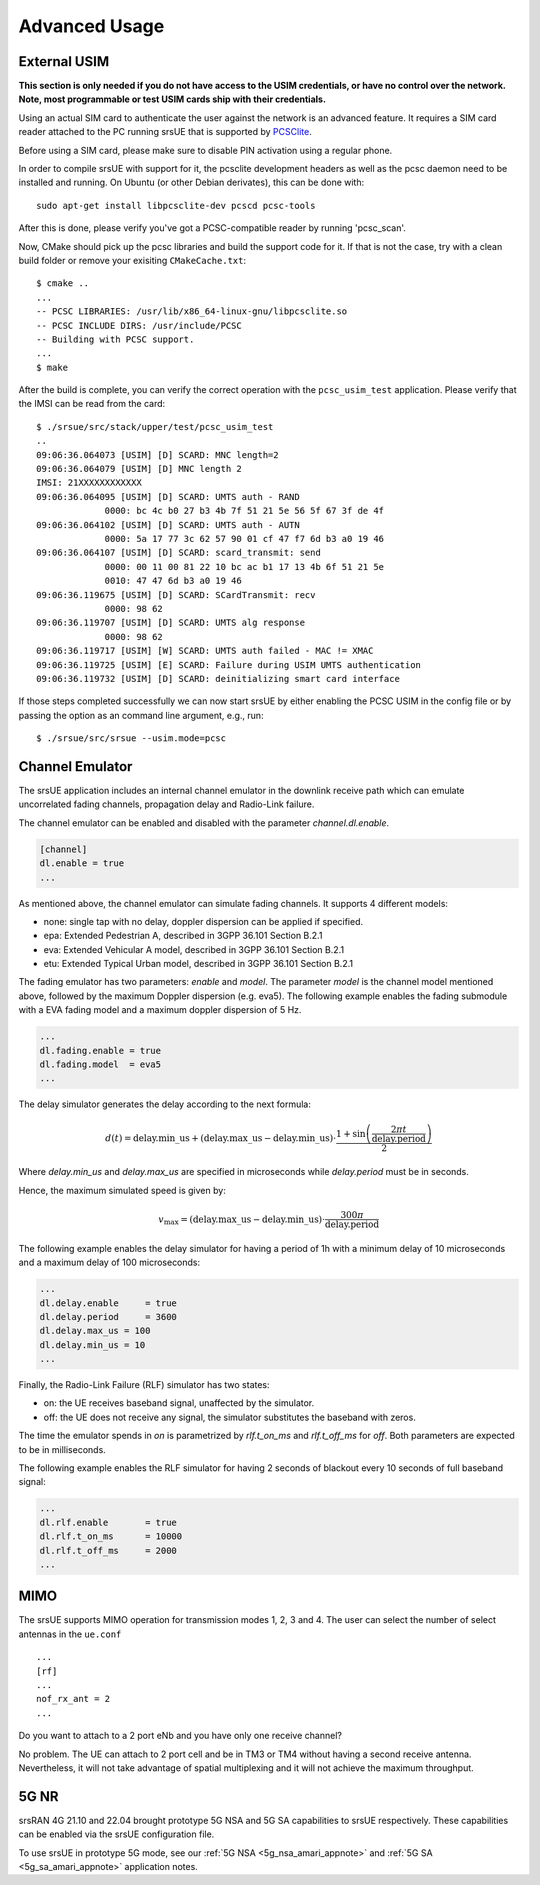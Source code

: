 .. _ue_advanced:

Advanced Usage
##############

External USIM
*************

**This section is only needed if you do not have access to the USIM credentials, or have no control over the network. Note, most programmable or test USIM cards ship with their credentials.**

Using an actual SIM card to authenticate the user against the network is an advanced feature.
It requires a SIM card reader attached to the PC running srsUE that is supported by
`PCSClite <https://pcsclite.apdu.fr/>`_.

Before using a SIM card, please make sure to disable PIN activation using a regular phone.

In order to compile srsUE with support for it, the pcsclite development headers as well as the
pcsc daemon need to be installed and running.
On Ubuntu (or other Debian derivates), this can be done with::

    sudo apt-get install libpcsclite-dev pcscd pcsc-tools

After this is done, please verify you've got a PCSC-compatible reader by running 'pcsc_scan'.

Now, CMake should pick up the pcsc libraries and build the support code for it. If that is not the case,
try with a clean build folder or remove your exisiting ``CMakeCache.txt``::

    $ cmake ..
    ...
    -- PCSC LIBRARIES: /usr/lib/x86_64-linux-gnu/libpcsclite.so
    -- PCSC INCLUDE DIRS: /usr/include/PCSC
    -- Building with PCSC support.
    ...
    $ make

After the build is complete, you can verify the correct operation with the ``pcsc_usim_test`` application.
Please verify that the IMSI can be read from the card::


    $ ./srsue/src/stack/upper/test/pcsc_usim_test
    ..
    09:06:36.064073 [USIM] [D] SCARD: MNC length=2
    09:06:36.064079 [USIM] [D] MNC length 2
    IMSI: 21XXXXXXXXXXXX
    09:06:36.064095 [USIM] [D] SCARD: UMTS auth - RAND
                 0000: bc 4c b0 27 b3 4b 7f 51 21 5e 56 5f 67 3f de 4f
    09:06:36.064102 [USIM] [D] SCARD: UMTS auth - AUTN
                 0000: 5a 17 77 3c 62 57 90 01 cf 47 f7 6d b3 a0 19 46
    09:06:36.064107 [USIM] [D] SCARD: scard_transmit: send
                 0000: 00 11 00 81 22 10 bc ac b1 17 13 4b 6f 51 21 5e
                 0010: 47 47 6d b3 a0 19 46
    09:06:36.119675 [USIM] [D] SCARD: SCardTransmit: recv
                 0000: 98 62
    09:06:36.119707 [USIM] [D] SCARD: UMTS alg response
                 0000: 98 62
    09:06:36.119717 [USIM] [W] SCARD: UMTS auth failed - MAC != XMAC
    09:06:36.119725 [USIM] [E] SCARD: Failure during USIM UMTS authentication
    09:06:36.119732 [USIM] [D] SCARD: deinitializing smart card interface


If those steps completed successfully we can now start srsUE by either enabling the PCSC USIM in
the config file or by passing the option as an command line argument, e.g., run::

    $ ./srsue/src/srsue --usim.mode=pcsc


.. Carrier Aggregation
.. *******************
.. 
.. The srsUE application supports MIMO TM3/4 and Carrier Aggregation (CA). In order to use CA, you will need to configure the UE for the RF board configuration you wish to use.
.. 
.. First of all, one can set a number of radios (1 or 2). This will open *nof_radios* instances of
.. RF front-ends. Only one radio is synchronized to the Primary Cell. The second radio will be only used if the Primary Cell configures a Secondary Cell for Carrier Aggregation. Then the UE will use the second RF front-end for receiving and transmitting from that Secondary Cell.
.. 
.. If one uses a RF device that can tune RF ports independently (like USRP X300, not B200 nor BladeRF), one can set *nof_rf_channels* to two for using a number of the available ports for carrier aggregation (not MIMO).
.. 
.. For 2 Component Carrier Aggregation:
.. 
..   nof_radios = 1
..   nof_rf_channels = 2
..   nof_rx_ant = 1
.. 
.. 
.. In contrast, the parameter *nof_rx_ant* is used for setting the number of receive antennas for MIMO (two layer TM3/4).
.. 
.. For TM3/4 configuration:
.. 
..   nof_radios = 1
..   nof_rf_channels = 1
..   nof_rx_ant = 2
.. 
.. You may wonder if one can force or specify what RF driver use. It is possible using *device_name* and *device_args*. These two parameters are used for specifying properties of the RF-front end to open.
.. 
.. For UHD driver (x310, b210, b200mini and so on) the *device_name* shall be set to *uhd*. The parameter *device_args* accepts the following arguments:
.. 
.. - UHD address and configuration arguments: default UHD driver arguments such as *type*, *serial*, *ip_address*, *master_clock_rate* and so on.
.. - *clock*: specifies the clock source. Valid clock sources are *internal* (default), *external* and *gpsdo*
.. - *otw_format*: specifies whether the baseband samples coming from the RF front-end width is 12 (*sc12*) or 16 (*sc16*) bit.
.. - *tx_subdev_spec*: transmitter sub-device specification according to Ettus Research documentation.
.. - *rx_subdev_spec*: receiver sub-device specification according to Ettus Research documentation.
.. 
.. If using more than one RF front-end, one can use *device_args_2* for the second device and *device_args_3* for a third one. 
.. 
.. 
..   device_name = uhd
..   device_args = type=b200,clock=gpsdo
..   #device_args_1 = auto
..   #device_args_2 = auto
.. 
.. 
.. *IMPORTANT: if two UHD devices are used, the serial number or IP address shall be indicated in the device arguments. Otherwise, UHD may try to open twice the same device*


Channel Emulator
****************

The srsUE application includes an internal channel emulator in the downlink receive path which can emulate uncorrelated fading channels, propagation delay and Radio-Link failure.

The channel emulator can be enabled and disabled with the parameter *channel.dl.enable*.

.. code::

  [channel]
  dl.enable = true
  ...

As mentioned above, the channel emulator can simulate fading channels. It supports 4 different models:

* none: single tap with no delay, doppler dispersion can be applied if specified.
* epa: Extended Pedestrian A, described in 3GPP 36.101 Section B.2.1
* eva: Extended Vehicular A model, described in 3GPP 36.101 Section B.2.1
* etu: Extended Typical Urban model, described in 3GPP 36.101 Section B.2.1

The fading emulator has two parameters: *enable* and *model*. The parameter *model* is the channel model mentioned above, followed by the maximum Doppler dispersion (e.g. eva5). The following example enables the fading submodule with a EVA fading model and a maximum doppler dispersion of 5 Hz.

.. code::

  ...
  dl.fading.enable = true
  dl.fading.model  = eva5
  ...

The delay simulator generates the delay according to the next formula:

.. math::

   d(t) = \text{delay.min}\_\text{us} + (\text{delay.max}\_\text{us} - \text{delay.min}\_\text{us}) \cdot \frac{1 + \sin\left(\frac{2\pi t}{\text{delay.period}}\right)}{2}

Where *delay.min_us* and *delay.max_us* are specified in microseconds while *delay.period* must be in seconds.

Hence, the maximum simulated speed is given by:

.. math::

   v_\text{max} = (\text{delay.max}\_\text{us} - \text{delay.min}\_\text{us}) \cdot \frac{300 \pi}{\text{delay.period}}

The following example enables the delay simulator for having a period of 1h with a minimum delay of 10 microseconds and a maximum delay of 100 microseconds:

.. code::

  ...
  dl.delay.enable     = true
  dl.delay.period     = 3600
  dl.delay.max_us = 100
  dl.delay.min_us = 10
  ...

Finally, the Radio-Link Failure (RLF) simulator has two states:

* on: the UE receives baseband signal, unaffected by the simulator.
* off: the UE does not receive any signal, the simulator substitutes the baseband with zeros.

The time the emulator spends in *on* is parametrized by *rlf.t_on_ms* and *rlf.t_off_ms* for *off*. Both parameters are expected to be in milliseconds.

The following example enables the RLF simulator for having 2 seconds of blackout every 10 seconds of full baseband signal:

.. code::

  ...
  dl.rlf.enable       = true
  dl.rlf.t_on_ms      = 10000
  dl.rlf.t_off_ms     = 2000
  ...

MIMO
****

The srsUE supports MIMO operation for transmission modes 1, 2, 3 and 4. The user can select the number of select antennas in the ``ue.conf`` :: 
  
  ...
  [rf]
  ...
  nof_rx_ant = 2
  ...

Do you want to attach to a 2 port eNb and you have only one receive channel? 

No problem. The UE can attach to 2 port cell and be in TM3 or TM4 without having a second receive antenna. Nevertheless, it will not take advantage 
of spatial multiplexing and it will not achieve the maximum throughput.

5G NR 
*****

srsRAN 4G 21.10 and 22.04 brought prototype 5G NSA and 5G SA capabilities to srsUE respectively. These capabilities can be enabled via the srsUE configuration file. 

To use srsUE in prototype 5G mode, see our :ref:`5G NSA <5g_nsa_amari_appnote>` and :ref:`5G SA <5g_sa_amari_appnote>` application notes. 


